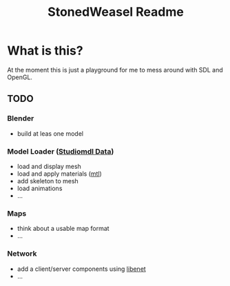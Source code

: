 #+TITLE: StonedWeasel Readme
#+Options: num:nil

* What is this?
  At the moment this is just a playground for me to mess around with
  SDL and OpenGL.

** TODO
*** Blender
    - build at leas one model
*** Model Loader ([[https://developer.valvesoftware.com/wiki/Studiomdl_Data][Studiomdl Data]])
    - load and display mesh
    - load and apply materials ([[http://local.wasp.uwa.edu.au/~pbourke/dataformats/mtl/][mtl]])
    - add skeleton to mesh
    - load animations
    - ...
*** Maps
    - think about a usable map format
    - ...
*** Network
    - add a client/server components using [[http://enet.bespin.org/][libenet]]
    - ...
